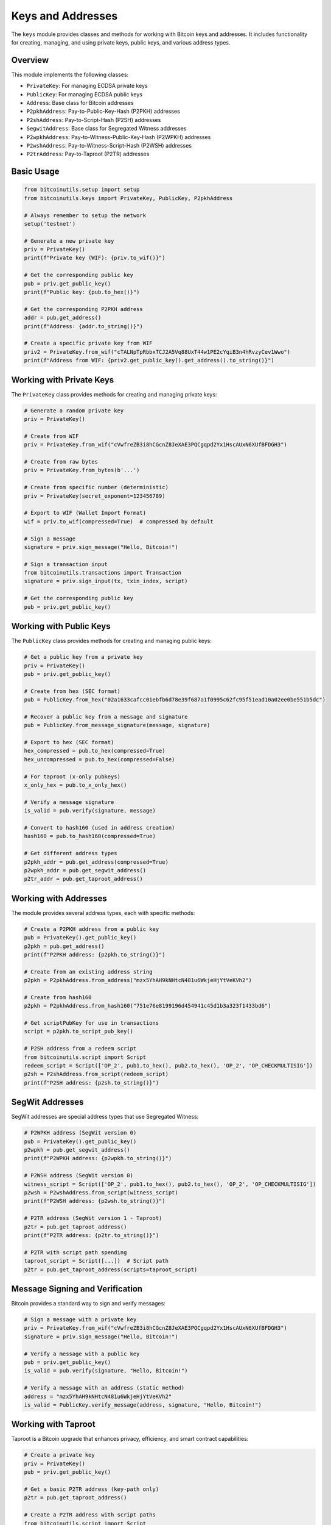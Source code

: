 Keys and Addresses
================

The ``keys`` module provides classes and methods for working with Bitcoin keys and addresses. It includes functionality for creating, managing, and using private keys, public keys, and various address types.

Overview
--------

This module implements the following classes:

- ``PrivateKey``: For managing ECDSA private keys
- ``PublicKey``: For managing ECDSA public keys
- ``Address``: Base class for Bitcoin addresses
- ``P2pkhAddress``: Pay-to-Public-Key-Hash (P2PKH) addresses
- ``P2shAddress``: Pay-to-Script-Hash (P2SH) addresses
- ``SegwitAddress``: Base class for Segregated Witness addresses
- ``P2wpkhAddress``: Pay-to-Witness-Public-Key-Hash (P2WPKH) addresses
- ``P2wshAddress``: Pay-to-Witness-Script-Hash (P2WSH) addresses
- ``P2trAddress``: Pay-to-Taproot (P2TR) addresses

Basic Usage
----------

.. code-block:: python

    from bitcoinutils.setup import setup
    from bitcoinutils.keys import PrivateKey, PublicKey, P2pkhAddress

    # Always remember to setup the network
    setup('testnet')

    # Generate a new private key
    priv = PrivateKey()
    print(f"Private key (WIF): {priv.to_wif()}")

    # Get the corresponding public key
    pub = priv.get_public_key()
    print(f"Public key: {pub.to_hex()}")

    # Get the corresponding P2PKH address
    addr = pub.get_address()
    print(f"Address: {addr.to_string()}")

    # Create a specific private key from WIF
    priv2 = PrivateKey.from_wif("cTALNpTpRbbxTCJ2A5Vq88UxT44w1PE2cYqiB3n4hRvzyCev1Wwo")
    print(f"Address from WIF: {priv2.get_public_key().get_address().to_string()}")

Working with Private Keys
------------------------

The ``PrivateKey`` class provides methods for creating and managing private keys:

.. code-block:: python

    # Generate a random private key
    priv = PrivateKey()
    
    # Create from WIF
    priv = PrivateKey.from_wif("cVwfreZB3i8hCGcnZ8JeXAE3PQCgqpd2Yx1HscAUxN6XUfBFDGH3")
    
    # Create from raw bytes
    priv = PrivateKey.from_bytes(b'...')
    
    # Create from specific number (deterministic)
    priv = PrivateKey(secret_exponent=123456789)
    
    # Export to WIF (Wallet Import Format)
    wif = priv.to_wif(compressed=True)  # compressed by default
    
    # Sign a message
    signature = priv.sign_message("Hello, Bitcoin!")
    
    # Sign a transaction input
    from bitcoinutils.transactions import Transaction
    signature = priv.sign_input(tx, txin_index, script)
    
    # Get the corresponding public key
    pub = priv.get_public_key()

Working with Public Keys
----------------------

The ``PublicKey`` class provides methods for creating and managing public keys:

.. code-block:: python

    # Get a public key from a private key
    priv = PrivateKey()
    pub = priv.get_public_key()
    
    # Create from hex (SEC format)
    pub = PublicKey.from_hex("02a1633cafcc01ebfb6d78e39f687a1f0995c62fc95f51ead10a02ee0be551b5dc")
    
    # Recover a public key from a message and signature
    pub = PublicKey.from_message_signature(message, signature)
    
    # Export to hex (SEC format)
    hex_compressed = pub.to_hex(compressed=True)
    hex_uncompressed = pub.to_hex(compressed=False)
    
    # For taproot (x-only pubkeys)
    x_only_hex = pub.to_x_only_hex()
    
    # Verify a message signature
    is_valid = pub.verify(signature, message)
    
    # Convert to hash160 (used in address creation)
    hash160 = pub.to_hash160(compressed=True)
    
    # Get different address types
    p2pkh_addr = pub.get_address(compressed=True)
    p2wpkh_addr = pub.get_segwit_address()
    p2tr_addr = pub.get_taproot_address()

Working with Addresses
--------------------

The module provides several address types, each with specific methods:

.. code-block:: python

    # Create a P2PKH address from a public key
    pub = PrivateKey().get_public_key()
    p2pkh = pub.get_address()
    print(f"P2PKH address: {p2pkh.to_string()}")
    
    # Create from an existing address string
    p2pkh = P2pkhAddress.from_address("mzx5YhAH9kNHtcN481u6WkjeHjYtVeKVh2")
    
    # Create from hash160
    p2pkh = P2pkhAddress.from_hash160("751e76e8199196d454941c45d1b3a323f1433bd6")
    
    # Get scriptPubKey for use in transactions
    script = p2pkh.to_script_pub_key()
    
    # P2SH address from a redeem script
    from bitcoinutils.script import Script
    redeem_script = Script(['OP_2', pub1.to_hex(), pub2.to_hex(), 'OP_2', 'OP_CHECKMULTISIG'])
    p2sh = P2shAddress.from_script(redeem_script)
    print(f"P2SH address: {p2sh.to_string()}")

SegWit Addresses
--------------

SegWit addresses are special address types that use Segregated Witness:

.. code-block:: python

    # P2WPKH address (SegWit version 0)
    pub = PrivateKey().get_public_key()
    p2wpkh = pub.get_segwit_address()
    print(f"P2WPKH address: {p2wpkh.to_string()}")
    
    # P2WSH address (SegWit version 0)
    witness_script = Script(['OP_2', pub1.to_hex(), pub2.to_hex(), 'OP_2', 'OP_CHECKMULTISIG'])
    p2wsh = P2wshAddress.from_script(witness_script)
    print(f"P2WSH address: {p2wsh.to_string()}")
    
    # P2TR address (SegWit version 1 - Taproot)
    p2tr = pub.get_taproot_address()
    print(f"P2TR address: {p2tr.to_string()}")
    
    # P2TR with script path spending
    taproot_script = Script([...])  # Script path
    p2tr = pub.get_taproot_address(scripts=taproot_script)

Message Signing and Verification
------------------------------

Bitcoin provides a standard way to sign and verify messages:

.. code-block:: python

    # Sign a message with a private key
    priv = PrivateKey.from_wif("cVwfreZB3i8hCGcnZ8JeXAE3PQCgqpd2Yx1HscAUxN6XUfBFDGH3")
    signature = priv.sign_message("Hello, Bitcoin!")
    
    # Verify a message with a public key
    pub = priv.get_public_key()
    is_valid = pub.verify(signature, "Hello, Bitcoin!")
    
    # Verify a message with an address (static method)
    address = "mzx5YhAH9kNHtcN481u6WkjeHjYtVeKVh2"
    is_valid = PublicKey.verify_message(address, signature, "Hello, Bitcoin!")

Working with Taproot
------------------

Taproot is a Bitcoin upgrade that enhances privacy, efficiency, and smart contract capabilities:

.. code-block:: python

    # Create a private key
    priv = PrivateKey()
    pub = priv.get_public_key()
    
    # Get a basic P2TR address (key-path only)
    p2tr = pub.get_taproot_address()
    
    # Create a P2TR address with script paths
    from bitcoinutils.script import Script
    script_a = Script(['OP_1'])
    script_b = Script(['OP_0'])
    # A simple script tree with two scripts
    scripts = [[script_a, script_b]]
    p2tr_with_scripts = pub.get_taproot_address(scripts=scripts)
    
    # Tweak the public key for Taproot
    pubkey_tweaked, is_odd = pub.to_taproot_hex(scripts=scripts)
    
    # Sign a Taproot input for key-path spending
    sig = priv.sign_taproot_input(tx, 0, script_pubkeys, amounts)
    
    # Sign a Taproot input for script-path spending 
    sig = priv.sign_taproot_input(tx, 0, script_pubkeys, amounts, 
                                  script_path=True, tapleaf_script=script_a, 
                                  tweak=False)
    
Advanced Features
--------------

1. **Custom Network Configuration**:
   
   You can use keys and addresses on different Bitcoin networks:

   .. code-block:: python
   
       from bitcoinutils.setup import setup
       
       # Use testnet
       setup('testnet')
       priv = PrivateKey()
       addr = priv.get_public_key().get_address()
       print(f"Testnet address: {addr.to_string()}")
       
       # Use mainnet
       setup('mainnet')
       priv = PrivateKey()
       addr = priv.get_public_key().get_address()
       print(f"Mainnet address: {addr.to_string()}")

2. **Transaction Signing**:
   
   Private keys can sign different types of transactions:

   .. code-block:: python
   
       # Sign a regular P2PKH input
       sig = priv.sign_input(tx, txin_index, script_pubkey)
       
       # Sign a SegWit input
       sig = priv.sign_segwit_input(tx, txin_index, script_pubkey, amount)
       
       # Sign a Taproot input
       sig = priv.sign_taproot_input(tx, txin_index, scripts, amounts)

3. **Key Utilities**:
   
   The module provides various utility methods:

   .. code-block:: python
   
       # Check if y-coordinate is even
       is_even = pub.is_y_even()
       
       # Get raw bytes representation
       key_bytes = priv.to_bytes()
       pubkey_bytes = pub.to_bytes()